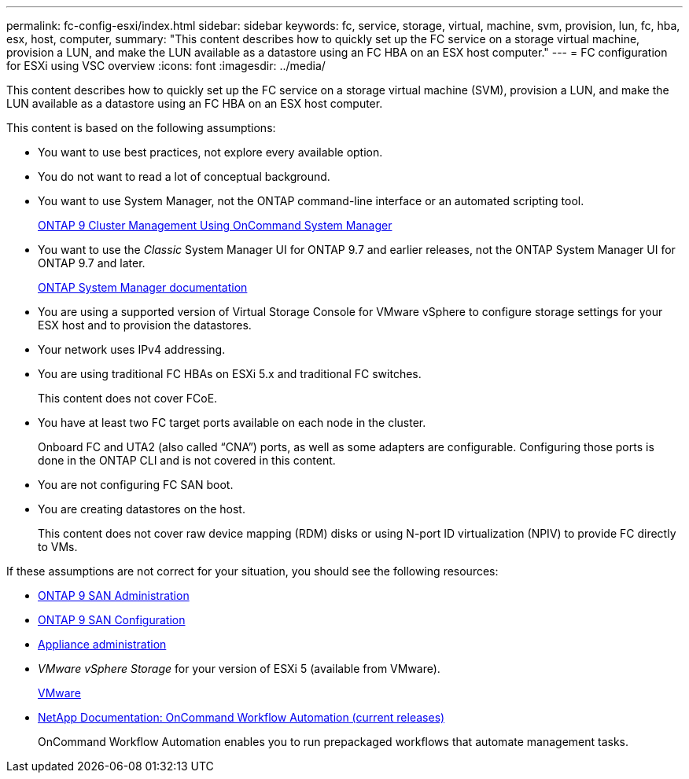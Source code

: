 ---
permalink: fc-config-esxi/index.html
sidebar: sidebar
keywords: fc, service, storage, virtual, machine, svm, provision, lun, fc, hba, esx, host, computer,
summary: "This content describes how to quickly set up the FC service on a storage virtual machine, provision a LUN, and make the LUN available as a datastore using an FC HBA on an ESX host computer."
---
= FC configuration for ESXi using VSC overview
:icons: font
:imagesdir: ../media/

[.lead]
This content describes how to quickly set up the FC service on a storage virtual machine (SVM), provision a LUN, and make the LUN available as a datastore using an FC HBA on an ESX host computer.

This content is based on the following assumptions:

* You want to use best practices, not explore every available option.
* You do not want to read a lot of conceptual background.
* You want to use System Manager, not the ONTAP command-line interface or an automated scripting tool.
+
http://docs.netapp.com/ontap-9/topic/com.netapp.doc.onc-sm-help/GUID-DF04A607-30B0-4B98-99C8-CB065C64E670.html[ONTAP 9 Cluster Management Using OnCommand System Manager]

* You want to use the _Classic_ System Manager UI for ONTAP 9.7 and earlier releases, not the ONTAP System Manager UI for ONTAP 9.7 and later.
+
https://docs.netapp.com/us-en/ontap/[ONTAP System Manager documentation]

* You are using a supported version of Virtual Storage Console for VMware vSphere to configure storage settings for your ESX host and to provision the datastores.
* Your network uses IPv4 addressing.
* You are using traditional FC HBAs on ESXi 5.x and traditional FC switches.
+
This content does not cover FCoE.

* You have at least two FC target ports available on each node in the cluster.
+
Onboard FC and UTA2 (also called "`CNA`") ports, as well as some adapters are configurable. Configuring those ports is done in the ONTAP CLI and is not covered in this content.

* You are not configuring FC SAN boot.
* You are creating datastores on the host.
+
This content does not cover raw device mapping (RDM) disks or using N-port ID virtualization (NPIV) to provide FC directly to VMs.

If these assumptions are not correct for your situation, you should see the following resources:

* https://docs.netapp.com/us-en/ontap/san-admin/index.html[ONTAP 9 SAN Administration]
* https://docs.netapp.com/us-en/ontap/san-config/index.html[ONTAP 9 SAN Configuration]
* https://docs.netapp.com/vapp-96/topic/com.netapp.doc.vsc-iag/home.html[Appliance administration]
* _VMware vSphere Storage_ for your version of ESXi 5 (available from VMware).
+
http://www.vmware.com[VMware]

* http://mysupport.netapp.com/documentation/productlibrary/index.html?productID=61550[NetApp Documentation: OnCommand Workflow Automation (current releases)]
+
OnCommand Workflow Automation enables you to run prepackaged workflows that automate management tasks.
